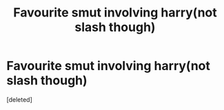 #+TITLE: Favourite smut involving harry(not slash though)

* Favourite smut involving harry(not slash though)
:PROPERTIES:
:Score: 1
:DateUnix: 1585085573.0
:DateShort: 2020-Mar-25
:FlairText: Request
:END:
[deleted]

